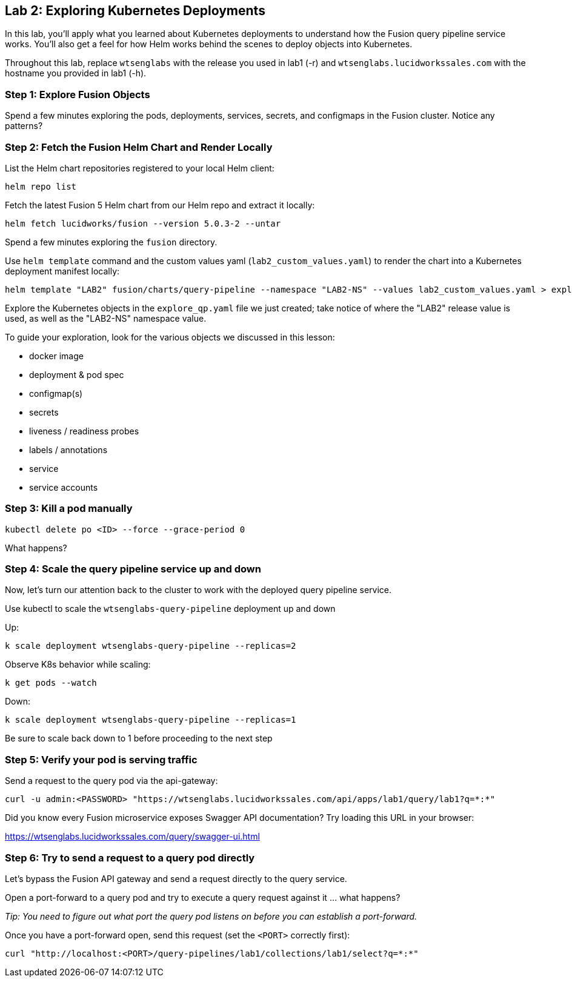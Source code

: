 == Lab 2: Exploring Kubernetes Deployments

In this lab, you'll apply what you learned about Kubernetes deployments to understand how the Fusion query pipeline service works.
You'll also get a feel for how Helm works behind the scenes to deploy objects into Kubernetes.

Throughout this lab, replace `wtsenglabs` with the release you used in lab1 (-r) and `wtsenglabs.lucidworkssales.com` with the hostname you provided in lab1 (-h).

=== Step 1: Explore Fusion Objects

Spend a few minutes exploring the pods, deployments, services, secrets, and configmaps in the Fusion cluster. Notice any patterns?

=== Step 2: Fetch the Fusion Helm Chart and Render Locally

List the Helm chart repositories registered to your local Helm client:
```
helm repo list
```

Fetch the latest Fusion 5 Helm chart from our Helm repo and extract it locally:
```
helm fetch lucidworks/fusion --version 5.0.3-2 --untar
```
Spend a few minutes exploring the `fusion` directory.

Use `helm template` command and the custom values yaml (`lab2_custom_values.yaml`) to render the chart into a Kubernetes deployment manifest locally:
```
helm template "LAB2" fusion/charts/query-pipeline --namespace "LAB2-NS" --values lab2_custom_values.yaml > explore_qp.yaml
```

Explore the Kubernetes objects in the `explore_qp.yaml` file we just created; take notice of where the "LAB2" release value is used, as well as the "LAB2-NS" namespace value.

To guide your exploration, look for the various objects we discussed in this lesson:

* docker image
* deployment & pod spec
* configmap(s)
* secrets
* liveness / readiness probes
* labels / annotations
* service
* service accounts

=== Step 3: Kill a pod manually

```
kubectl delete po <ID> --force --grace-period 0
```

What happens?

=== Step 4: Scale the query pipeline service up and down

Now, let's turn our attention back to the cluster to work with the deployed query pipeline service.

Use kubectl to scale the `wtsenglabs-query-pipeline` deployment up and down

Up:
```
k scale deployment wtsenglabs-query-pipeline --replicas=2
```

Observe K8s behavior while scaling:
```
k get pods --watch
```

Down:
```
k scale deployment wtsenglabs-query-pipeline --replicas=1
```

Be sure to scale back down to 1 before proceeding to the next step

=== Step 5: Verify your pod is serving traffic

Send a request to the query pod via the api-gateway:
```
curl -u admin:<PASSWORD> "https://wtsenglabs.lucidworkssales.com/api/apps/lab1/query/lab1?q=*:*"
```

Did you know every Fusion microservice exposes Swagger API documentation? Try loading this URL in your browser:

https://wtsenglabs.lucidworkssales.com/query/swagger-ui.html

=== Step 6: Try to send a request to a query pod directly

Let's bypass the Fusion API gateway and send a request directly to the query service.

Open a port-forward to a query pod and try to execute a query request against it ... what happens?

__Tip: You need to figure out what port the query pod listens on before you can establish a port-forward.__

Once you have a port-forward open, send this request (set the `<PORT>` correctly first):
```
curl "http://localhost:<PORT>/query-pipelines/lab1/collections/lab1/select?q=*:*"
```
